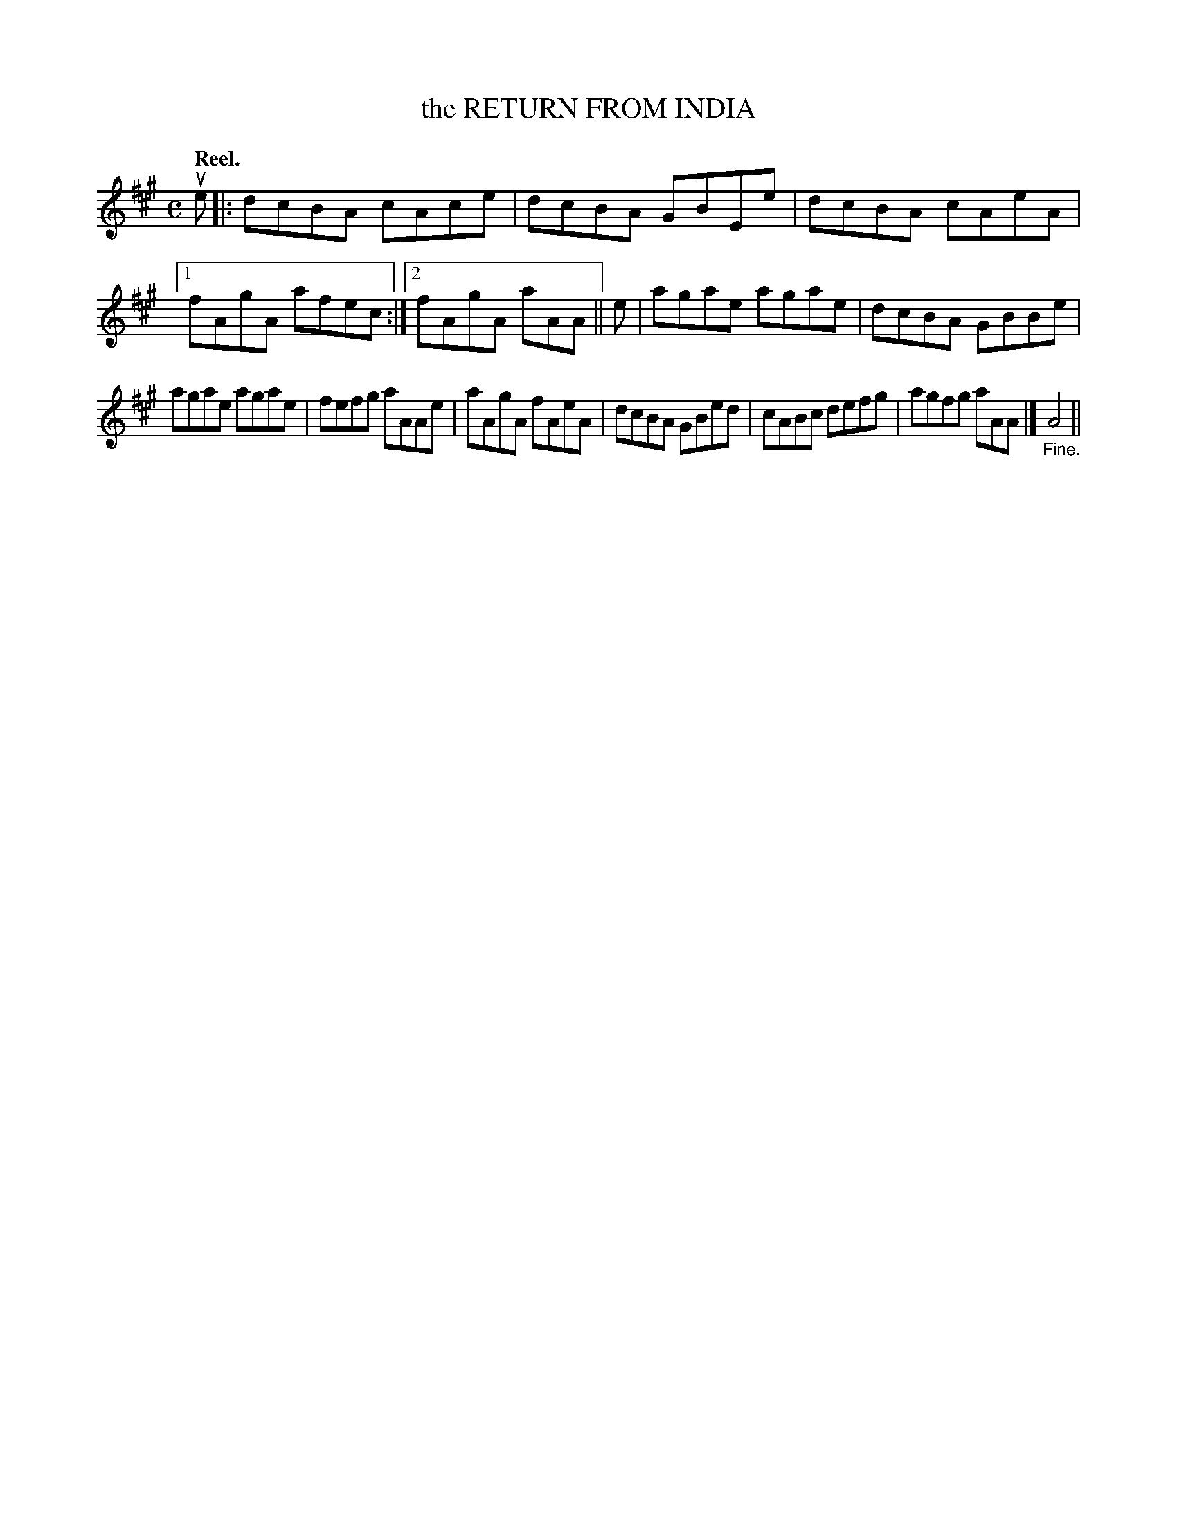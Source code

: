 X: 108104
T: the RETURN FROM INDIA
Q: "Reel."
R:  Reel.
%R: reel
B: James Kerr "Merry Melodies" v.1 p.8 s.1 #4
Z: 2017 John Chambers <jc:trillian.mit.edu>
M: C
L: 1/8
K: A
ue |:\
dcBA cAce | dcBA GBEe |\
dcBA cAeA |[1 fAgA afec :|[2 fAgA aAA ||\
e |\
agae agae | dcBA GBBe |
agae agae | fefg aAAe |\
aAgA fAeA | dcBA GBed |\
cABc defg | agfg aAA |]\
"_Fine."A4 ||
